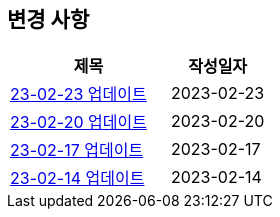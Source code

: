 [[update]]
== 변경 사항

[cols="5,3",options=header]
|===
|제목
|작성일자

// 가장 최신이 가장 위에 오게끔 작성
| link:update/23-02-23.html[23-02-23 업데이트, role="update-popup"]
| 2023-02-23

| link:update/23-02-20.html[23-02-20 업데이트, role="update-popup"]
| 2023-02-20

| link:update/23-02-17.html[23-02-17 업데이트, role="update-popup"]
| 2023-02-17

| link:update/23-02-14.html[23-02-14 업데이트, role="update-popup"]
| 2023-02-14

|===

